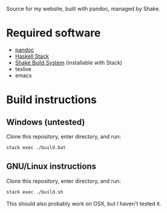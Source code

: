 Source for my website, built with pandoc, managed by Shake.

* Required software
 - [[https://pandoc.org/][pandoc]]
 - [[https://docs.haskellstack.org/en/stable/README/][Haskell Stack]]
 - [[https://shakebuild.com/][Shake Build System]] (installable with Stack)
 - texlive
 - emacs
* Build instructions
** Windows (untested)

   Clone this repository, enter directory, and run:

#+BEGIN_SRC bash
  stack exec ./build.bat
#+END_SRC

** GNU/Linux instructions

   Clone this repository, enter directory, and run:

#+BEGIN_SRC bash
  stack exec ./build.sh
#+END_SRC

   This should also probably work on OSX, but I haven't tested it.
